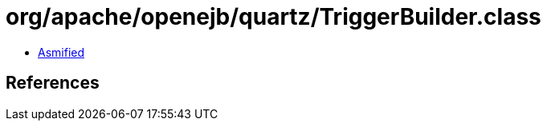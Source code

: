 = org/apache/openejb/quartz/TriggerBuilder.class

 - link:TriggerBuilder-asmified.java[Asmified]

== References

